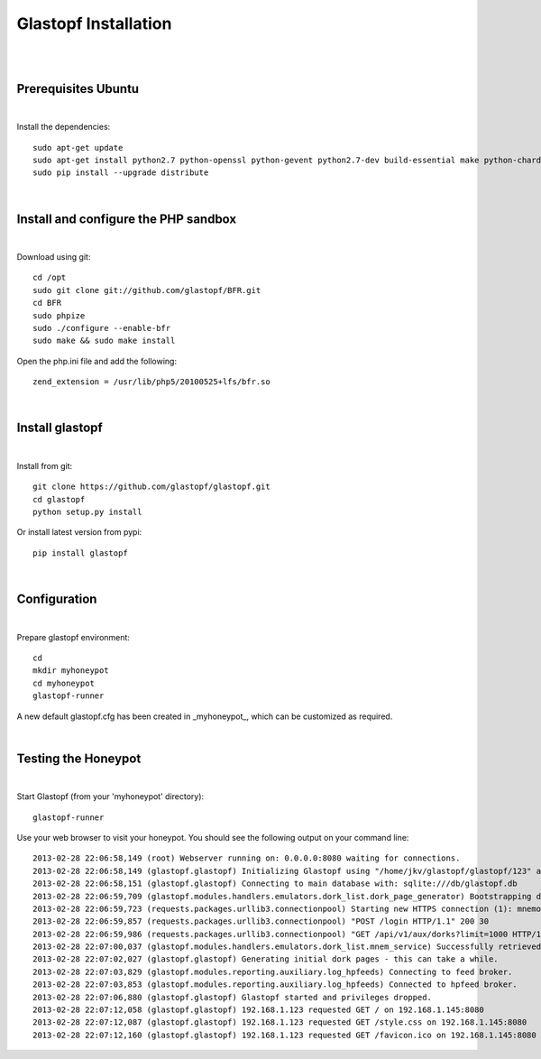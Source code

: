 Glastopf Installation
----------------------
| 
| 

Prerequisites Ubuntu
====================
| 

Install the dependencies::	

    sudo apt-get update
    sudo apt-get install python2.7 python-openssl python-gevent python2.7-dev build-essential make python-chardet python-requests python-sqlalchemy python-lxml python-beautifulsoup mongodb python-pip python-dev python-numpy python-setuptools python-numpy-dev python-scipy libatlas-dev g++ git php5 php5-dev
    sudo pip install --upgrade distribute
| 

Install and configure the PHP sandbox
=====================================
| 
Download using git::

    cd /opt
    sudo git clone git://github.com/glastopf/BFR.git
    cd BFR
    sudo phpize
    sudo ./configure --enable-bfr
    sudo make && sudo make install


Open the php.ini file and add the following::

    zend_extension = /usr/lib/php5/20100525+lfs/bfr.so

|

Install glastopf
==================
| 

Install from git::

    git clone https://github.com/glastopf/glastopf.git
    cd glastopf
    python setup.py install

Or install latest version from pypi::

	pip install glastopf

| 

Configuration
=========================
| 

Prepare glastopf environment::

	cd 
	mkdir myhoneypot
	cd myhoneypot
	glastopf-runner

A new default glastopf.cfg has been created in _myhoneypot_, which can be customized as required.

| 


Testing the Honeypot
====================
|

Start Glastopf (from your 'myhoneypot' directory)::

    glastopf-runner

Use your web browser to visit your honeypot. You should see the following output on your command line::

    2013-02-28 22:06:58,149 (root) Webserver running on: 0.0.0.0:8080 waiting for connections.
    2013-02-28 22:06:58,149 (glastopf.glastopf) Initializing Glastopf using "/home/jkv/glastopf/glastopf/123" as work directory.
    2013-02-28 22:06:58,151 (glastopf.glastopf) Connecting to main database with: sqlite:///db/glastopf.db
    2013-02-28 22:06:59,709 (glastopf.modules.handlers.emulators.dork_list.dork_page_generator) Bootstrapping dork database.
    2013-02-28 22:06:59,723 (requests.packages.urllib3.connectionpool) Starting new HTTPS connection (1): mnemosyne.honeycloud.net
    2013-02-28 22:06:59,857 (requests.packages.urllib3.connectionpool) "POST /login HTTP/1.1" 200 30
    2013-02-28 22:06:59,986 (requests.packages.urllib3.connectionpool) "GET /api/v1/aux/dorks?limit=1000 HTTP/1.1" 200 174914
    2013-02-28 22:07:00,037 (glastopf.modules.handlers.emulators.dork_list.mnem_service) Successfully retrieved 1000 dorks from the mnemosyne service.
    2013-02-28 22:07:02,027 (glastopf.glastopf) Generating initial dork pages - this can take a while.
    2013-02-28 22:07:03,829 (glastopf.modules.reporting.auxiliary.log_hpfeeds) Connecting to feed broker.
    2013-02-28 22:07:03,853 (glastopf.modules.reporting.auxiliary.log_hpfeeds) Connected to hpfeed broker.
    2013-02-28 22:07:06,880 (glastopf.glastopf) Glastopf started and privileges dropped.
    2013-02-28 22:07:12,058 (glastopf.glastopf) 192.168.1.123 requested GET / on 192.168.1.145:8080
    2013-02-28 22:07:12,087 (glastopf.glastopf) 192.168.1.123 requested GET /style.css on 192.168.1.145:8080
    2013-02-28 22:07:12,160 (glastopf.glastopf) 192.168.1.123 requested GET /favicon.ico on 192.168.1.145:8080

